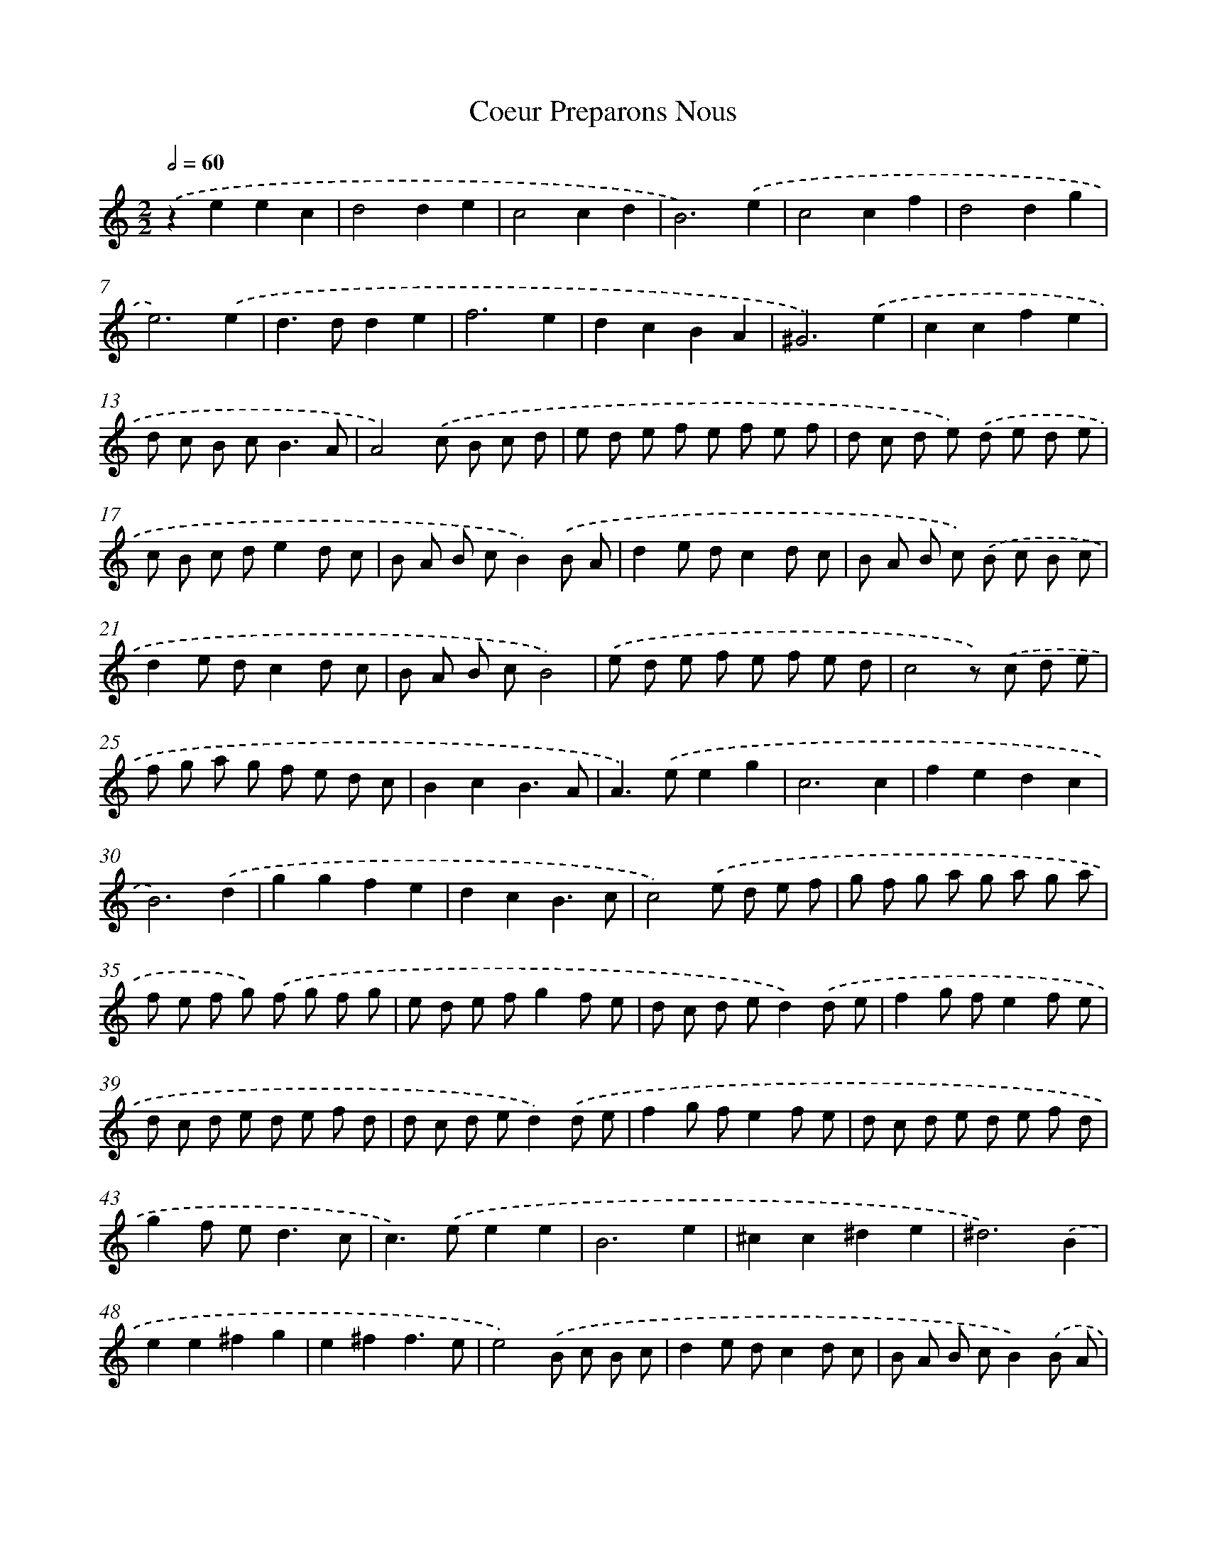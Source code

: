 X: 6018
T: Coeur Preparons Nous
%%abc-version 2.0
%%abcx-abcm2ps-target-version 5.9.1 (29 Sep 2008)
%%abc-creator hum2abc beta
%%abcx-conversion-date 2018/11/01 14:36:24
%%humdrum-veritas 4257090669
%%humdrum-veritas-data 534393751
%%continueall 1
%%barnumbers 0
L: 1/8
M: 2/2
Q: 1/2=60
K: C clef=treble
.('z2e2e2c2 |
d4d2e2 |
c4c2d2 |
B6).('e2 |
c4c2f2 |
d4d2g2 |
e6).('e2 |
d2>d2d2e2 |
f6e2 |
d2c2B2A2 |
^G6).('e2 |
c2c2f2e2 |
d c B c2<B2A |
A4).('c B c d |
e d e f e f e f |
d c d e) .('d e d e |
c B c de2d c |
B A B cB2).('B A |
d2e dc2d c |
B A B c) .('B c B c |
d2e dc2d c |
B A B cB4) |
.('e d e f e f e d |
c4z) .('c d e |
f g a g f e d c |
B2c2B3A |
A2>).('e2e2g2 |
c6c2 |
f2e2d2c2 |
B6).('d2 |
g2g2f2e2 |
d2c2B3c |
c4).('e d e f |
g f g a g a g a |
f e f g) .('f g f g |
e d e fg2f e |
d c d ed2).('d e |
f2g fe2f e |
d c d e d e f d |
d c d ed2).('d e |
f2g fe2f e |
d c d e d e f d |
g2f e2<d2c |
c2>).('e2e2e2 |
B6e2 |
^c2c2^d2e2 |
^d6).('B2 |
e2e2^f2g2 |
e2^f2f3e |
e4).('B c B c |
d2e dc2d c |
B A B cB2).('B A |
d2e dc2d c |
B A B cB4) |
.('e d e f e f e d |
c4z) .('c d e |
f g a g f e d c |
B2c2B3A |
A8) |]
